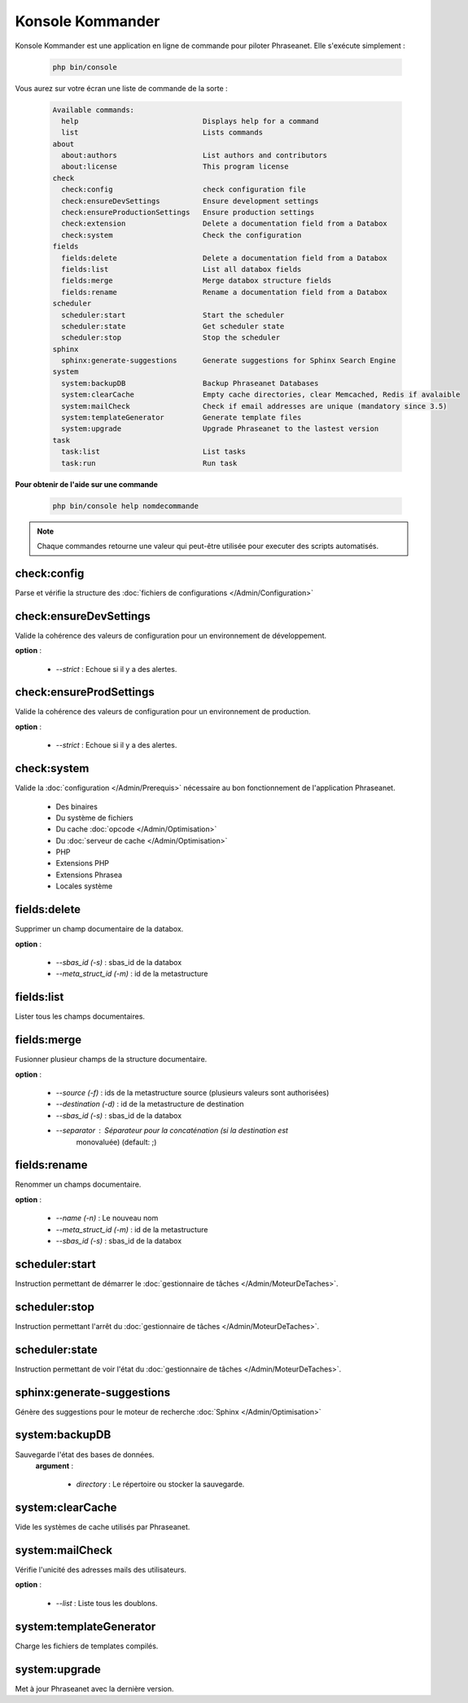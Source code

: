 Konsole Kommander
=================

Konsole Kommander est une application en ligne de commande pour piloter
Phraseanet. Elle s'exécute simplement :

  .. code-block:: bash

    php bin/console

Vous aurez sur votre écran une liste de commande de la sorte :

  .. code-block:: bash

    Available commands:
      help                             Displays help for a command
      list                             Lists commands
    about
      about:authors                    List authors and contributors
      about:license                    This program license
    check
      check:config                     check configuration file
      check:ensureDevSettings          Ensure development settings
      check:ensureProductionSettings   Ensure production settings
      check:extension                  Delete a documentation field from a Databox
      check:system                     Check the configuration
    fields
      fields:delete                    Delete a documentation field from a Databox
      fields:list                      List all databox fields
      fields:merge                     Merge databox structure fields
      fields:rename                    Rename a documentation field from a Databox
    scheduler
      scheduler:start                  Start the scheduler
      scheduler:state                  Get scheduler state
      scheduler:stop                   Stop the scheduler
    sphinx
      sphinx:generate-suggestions      Generate suggestions for Sphinx Search Engine
    system
      system:backupDB                  Backup Phraseanet Databases
      system:clearCache                Empty cache directories, clear Memcached, Redis if avalaible
      system:mailCheck                 Check if email addresses are unique (mandatory since 3.5)
      system:templateGenerator         Generate template files
      system:upgrade                   Upgrade Phraseanet to the lastest version
    task
      task:list                        List tasks
      task:run                         Run task


**Pour obtenir de l'aide sur une commande**

  .. code-block:: bash

    php bin/console help nomdecommande

.. note:: Chaque commandes retourne une valeur qui peut-être utilisée pour
    executer des scripts automatisés.

check:config
------------

Parse et vérifie la structure des
:doc:`fichiers de configurations </Admin/Configuration>`


check:ensureDevSettings
-----------------------

Valide la cohérence des valeurs de configuration pour un environnement de
développement.

**option** :

    * *--strict* : Echoue si il y a des alertes.

check:ensureProdSettings
------------------------

Valide la cohérence des valeurs de configuration pour un environnement de
production.

**option** :

    * *--strict* : Echoue si il y a des alertes.

check:system
------------

Valide la :doc:`configuration </Admin/Prerequis>` nécessaire au bon
fonctionnement de l'application Phraseanet.

    * Des binaires
    * Du système de fichiers
    * Du cache :doc:`opcode </Admin/Optimisation>`
    * Du :doc:`serveur de cache </Admin/Optimisation>`
    * PHP
    * Extensions PHP
    * Extensions Phrasea
    * Locales système

fields:delete
-------------

Supprimer un champ documentaire de la databox.

**option** :

    * *--sbas_id (-s)* : sbas_id de la databox
    * *--meta_struct_id (-m)* : id de la metastructure

fields:list
-----------

Lister tous les champs documentaires.

fields:merge
------------

Fusionner plusieur champs de la structure documentaire.

**option** :

    * *--source (-f)* : ids de la metastructure source (plusieurs valeurs sont
      authorisées)
    * *--destination (-d)* : id de la metastructure de destination
    * *--sbas_id (-s)* : sbas_id de la databox
    * *--separator* : Séparateur pour la concaténation (si la destination est
        monovaluée) (default: ;)


fields:rename
-------------

Renommer un champs documentaire.

**option** :

    * *--name (-n)* : Le nouveau nom
    * *--meta_struct_id (-m)* : id de la metastructure
    * *--sbas_id (-s)* : sbas_id de la databox

scheduler:start
---------------

Instruction permettant de démarrer le
:doc:`gestionnaire de tâches </Admin/MoteurDeTaches>`.

scheduler:stop
--------------

Instruction permettant l'arrêt du
:doc:`gestionnaire de tâches </Admin/MoteurDeTaches>`.

scheduler:state
---------------

Instruction permettant de voir l'état du
:doc:`gestionnaire de tâches </Admin/MoteurDeTaches>`.

sphinx:generate-suggestions
---------------------------

Génère des suggestions pour le moteur de recherche
:doc:`Sphinx </Admin/Optimisation>`

system:backupDB
---------------

Sauvegarde l'état des bases de données.
 **argument** :

    * *directory* : Le répertoire ou stocker la sauvegarde.

system:clearCache
-----------------

Vide les systèmes de cache utilisés par Phraseanet.


system:mailCheck
----------------

Vérifie l'unicité des adresses mails des utilisateurs.

**option** :

    * *--list* : Liste tous les doublons.

system:templateGenerator
------------------------

Charge les fichiers de templates compilés.

system:upgrade
--------------

Met à jour Phraseanet avec la dernière version.

